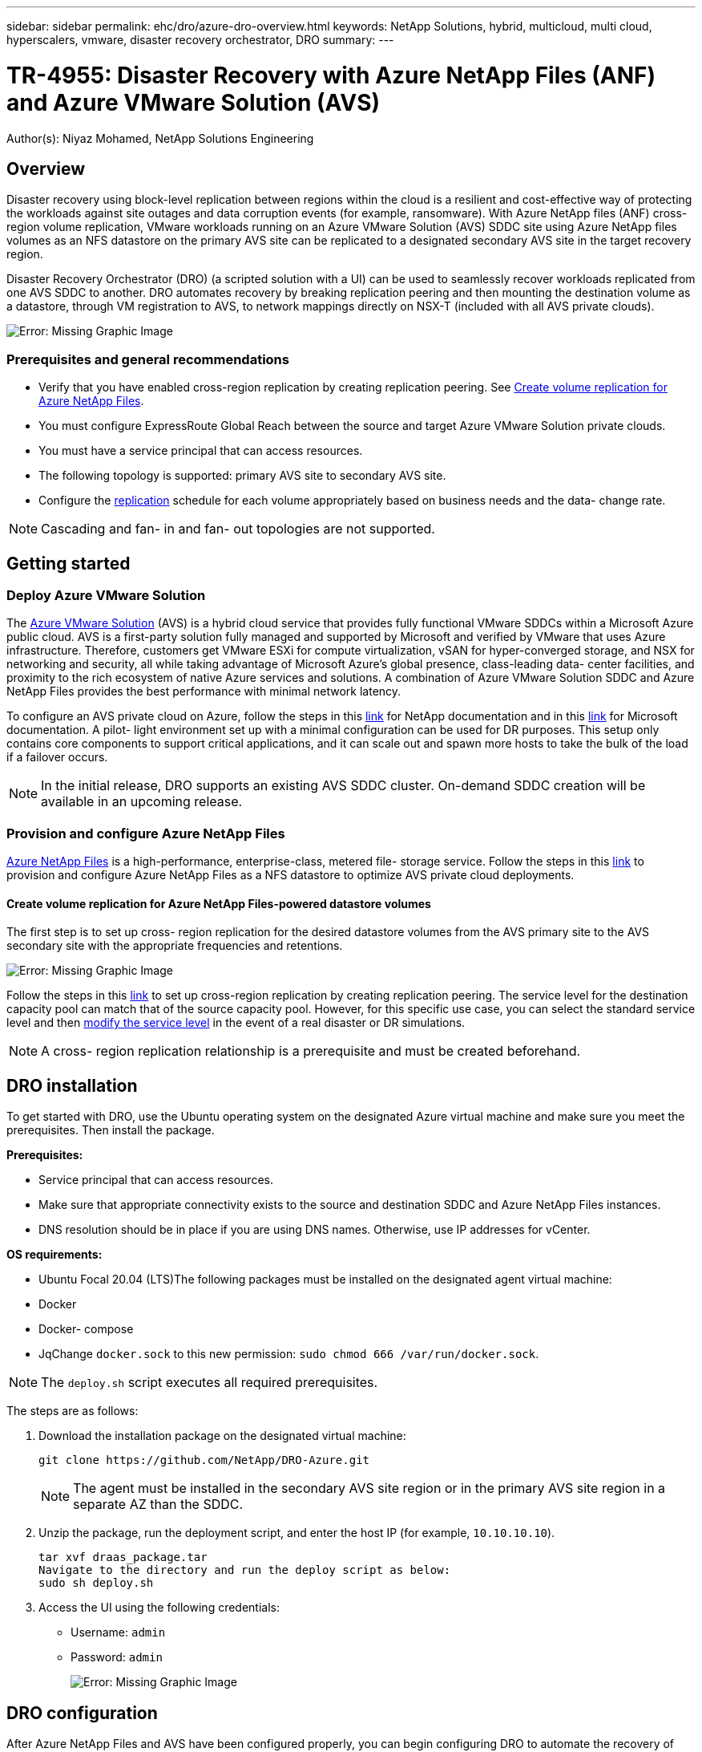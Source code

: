 ---
sidebar: sidebar
permalink: ehc/dro/azure-dro-overview.html
keywords: NetApp Solutions, hybrid, multicloud, multi cloud, hyperscalers, vmware, disaster recovery orchestrator, DRO
summary:
---

= TR-4955: Disaster Recovery with Azure NetApp Files (ANF) and Azure VMware Solution (AVS)
:hardbreaks:
:nofooter:
:icons: font
:linkattrs:
:imagesdir: ./../../media/

[.lead]
Author(s): Niyaz Mohamed, NetApp Solutions Engineering

== Overview

Disaster recovery using block-level replication between regions within the cloud is a resilient and cost-effective way of protecting the workloads against site outages and data corruption events (for example, ransomware). With Azure NetApp files (ANF) cross-region volume replication, VMware workloads running on an Azure VMware Solution (AVS) SDDC site using Azure NetApp files volumes as an NFS datastore on the primary AVS site can be replicated to a designated secondary AVS site in the target recovery region.

Disaster Recovery Orchestrator (DRO) (a scripted solution with a UI) can be used to seamlessly recover workloads replicated from one AVS SDDC to another. DRO automates recovery by breaking replication peering and then mounting the destination volume as a datastore, through VM registration to AVS, to network mappings directly on NSX-T (included with all AVS private clouds).

image:azure-dro-image1.png[Error: Missing Graphic Image]

=== Prerequisites and general recommendations

* Verify that you have enabled cross-region replication by creating replication peering. See https://learn.microsoft.com/en-us/azure/azure-netapp-files/cross-region-replication-create-peering[Create volume replication for Azure NetApp Files^].
* You must configure ExpressRoute Global Reach between the source and target Azure VMware Solution private clouds.
* You must have a service principal that can access resources.
* The following topology is supported:  primary AVS site to secondary AVS site.
* Configure the https://learn.microsoft.com/en-us/azure/azure-netapp-files/cross-region-replication-introduction[replication^] schedule for each volume appropriately based on business needs and the data- change rate.

NOTE: Cascading and fan- in and fan- out topologies are not supported.

== Getting started  

=== Deploy Azure VMware Solution

The https://learn.microsoft.com/en-us/azure/azure-vmware/introduction[Azure VMware Solution^] (AVS) is a hybrid cloud service that provides fully functional VMware SDDCs within a Microsoft Azure public cloud. AVS is a first-party solution fully managed and supported by Microsoft and verified by VMware that uses Azure infrastructure. Therefore, customers get VMware ESXi for compute virtualization, vSAN for hyper-converged storage, and NSX for networking and security, all while taking advantage of Microsoft Azure’s global presence, class-leading data- center facilities, and proximity to the rich ecosystem of native Azure services and solutions. A combination of Azure VMware Solution SDDC and Azure NetApp Files provides the best performance with minimal network latency.  

To configure an AVS private cloud on Azure, follow the steps in this https://docs.netapp.com/us-en/netapp-solutions/ehc/azure/azure-setup.html[link^] for NetApp documentation and in this https://learn.microsoft.com/en-us/azure/azure-vmware/deploy-azure-vmware-solution?tabs=azure-portal[link^] for Microsoft documentation.  A pilot- light environment set up with a minimal configuration can be used for DR purposes.  This setup only contains core components to support critical applications, and it can scale out and spawn more hosts to take the bulk of the load if a failover occurs.

NOTE: In the initial release, DRO supports an existing AVS SDDC cluster. On-demand SDDC creation will be available in an upcoming release.

=== Provision and configure Azure NetApp Files

https://learn.microsoft.com/en-us/azure/azure-netapp-files/azure-netapp-files-introduction[Azure NetApp Files^] is a high-performance,  enterprise-class,  metered file- storage service.  Follow the steps in this https://learn.microsoft.com/en-us/azure/azure-vmware/attach-azure-netapp-files-to-azure-vmware-solution-hosts?tabs=azure-portal[link^] to provision and configure Azure NetApp Files as a NFS datastore to optimize AVS private cloud deployments.

==== Create volume replication for Azure NetApp Files-powered datastore volumes

The first step is to set up cross- region replication for the desired datastore volumes from the AVS primary site to the AVS secondary site with the appropriate frequencies and retentions.

image:azure-dro-image2.png[Error: Missing Graphic Image]

Follow the steps in this https://learn.microsoft.com/en-us/azure/azure-netapp-files/cross-region-replication-create-peering[link^] to set up cross-region replication by creating replication peering.  The service level for the destination capacity pool can match that of the source capacity pool. However, for this specific use case, you can select the standard service level and then https://learn.microsoft.com/en-us/azure/azure-netapp-files/dynamic-change-volume-service-level[modify the service level^] in the event of a real disaster or DR simulations.

NOTE: A cross- region replication relationship is a prerequisite and must be created beforehand.

== DRO installation

To get started with DRO, use the Ubuntu operating system on the designated Azure virtual machine and make sure you meet the prerequisites. Then install the package.

*Prerequisites:*

* Service principal that can access resources.
* Make sure that appropriate connectivity exists to the source and destination SDDC and Azure NetApp Files instances.
* DNS resolution should be in place if you are using DNS names. Otherwise, use IP addresses for vCenter.

*OS requirements:*

* Ubuntu Focal 20.04 (LTS)The following packages must be installed on the designated agent virtual machine:

* Docker
* Docker- compose
* JqChange `docker.sock` to this new permission: `sudo chmod 666 /var/run/docker.sock`.

NOTE: The `deploy.sh` script executes all required prerequisites.

The steps are as follows:

. Download the installation package on the designated virtual machine:
+
....
git clone https://github.com/NetApp/DRO-Azure.git
....
+
NOTE: The agent must be installed in the secondary AVS site region or in the primary AVS site region in a separate AZ than the SDDC.

. Unzip the package,  run the deployment script,  and enter the host IP (for example,  `10.10.10.10`).
+
....
tar xvf draas_package.tar
Navigate to the directory and run the deploy script as below:
sudo sh deploy.sh  
....

. Access the UI using the following credentials:
+
** Username: `admin`
** Password: `admin`
+
image:azure-dro-image3.png[Error: Missing Graphic Image]

== DRO configuration

After Azure NetApp Files and AVS have been configured properly, you can begin configuring DRO to automate the recovery of workloads from the primary AVS site to the secondary AVS site.  NetApp recommends deploying the DRO agent in the secondary AVS site and configuring the ExpressRoute gateway connection so that the DRO agent can communicate via the network with the appropriate AVS and Azure NetApp Files components.

The first step is to Add credentials. DRO requires permission to discover Azure NetApp Files and the Azure VMware Solution. You can grant the required permissions to an Azure account by creating and setting up an Azure Active Directory (AD) application and by obtaining the Azure credentials that DRO needs.  You must bind the service principal to your Azure subscription and assign it a custom role that has the relevant required permissions.  When you add source and destination environments, you are prompted to select the credentials associated with the service principal. You need to add these credentials to DRO before you can click Add New Site.

To perform this operation, complete the following steps:

. Open DRO in a supported browser and use the default username and password (`admin`/`admin`). The password can be reset after the first login using the Change Password option.
. In the upper right of the DRO console, click the *Settings* icon, and select *Credentials*.
. Click Add New Credential and follow the steps in the wizard.
. To define the credentials, enter information about the Azure Active Directory service principal that grants the required permissions:
+
** Credential name
** Tenant ID
** Client ID
** Client secret
** Subscription ID
+
You should have captured this information when you created the AD application.

. Confirm the details about the new credentials and click Add Credential.
+
image:azure-dro-image4.png[Error: Missing Graphic Image]
+
After you add the credentials, it’s time to discover and add the primary and secondary AVS sites (both vCenter and the Azure NetApp files storage account) to DRO. To add the source and destination site,  complete the following steps:

. Go to the *Discover* tab.
. Click *Add New Site*.
. Add the following primary AVS site (designated as *Source* in the console).
+
** SDDC vCenter
** Azure NetApp Files storage account

. Add the following secondary AVS site (designated as *Destination* in the console).
+
** SDDC vCenter
** Azure NetApp Files storage account
+
image:azure-dro-image5.png[Error: Missing Graphic Image]

. Add site details by clicking *Source,* entering a friendly site name,  and select the connector. Then click *Continue*.
+
NOTE: For demonstration purposes, adding a source site is covered in this document.

. Update the vCenter details. To do this, select the credentials, Azure region,  and resource group from the dropdown for the primary AVS SDDC.
. DRO lists all the available SDDCs within the region. Select the designated private cloud URL from the dropdown.
. Enter the `cloudadmin@vsphere.local` user credentials.  This can be accessed from Azure Portal. Follow the steps mentioned in this https://learn.microsoft.com/en-us/azure/azure-vmware/tutorial-access-private-cloud[link^]. Once done, click *Continue*.
+
image:azure-dro-image6.png[Error: Missing Graphic Image]

. Select the Source Storge details (ANF) by selecting the Azure Resource group and NetApp account.
. Click *Create Site*.
+
image:azure-dro-image7.png[Error: Missing Graphic Image]

Once added, DRO performs automatic discovery and displays the VMs that have corresponding cross- region replicas from the source site to the destination site. DRO automatically detects the networks and segments used by the VMs and populates them.

image:azure-dro-image8.png[Error: Missing Graphic Image]

The next step is to group the required VMs into their functional groups as resource groups.

=== Resource groupings

After the platforms have been added, group the VMs you want to recover into resource groups. DRO resource groups allow you to group a set of dependent VMs into logical groups that contain their boot orders, boot delays, and optional application validations that can be executed upon recovery.

To start creating resource groups, click the *Create New Resource Group* menu item.

. Access *Resource Grou*ps and click *Create New Resource Group*.
+
image:azure-dro-image9.png[Error: Missing Graphic Image]

. Under New Resource Group, select the source site from the dropdown and click *Create*.
. Provide the resource group details and click *Continue*.
. Select appropriate VMs using the search option.
. Select the *Boot Order* and *Boot Delay* (secs) for all the selected VMs. Set the order of the power- on sequence by selecting each virtual machine and setting up the priority for it. The default value for all virtual machines is 3.  The options are as follows:
+
** The first virtual machine to power on
** Default
** The last virtual machine to power on
+
image:azure-dro-image10.png[Error: Missing Graphic Image]

. Click *Create Resource Group*.
+
image:azure-dro-image11.png[Error: Missing Graphic Image]

=== Replication plans

You must have a plan to recover applications in the event of a disaster. Select the source and destination vCenter platforms from the drop down, pick the resource groups to be included in this plan, and also include the grouping of how applications should be restored and powered on (for example,  domain controllers, tier-1, tier-2, and so on).  Plans are often called blueprints as well. To define the recovery plan, navigate to the Replication Plan tab,  and click *New Replication Plan*.

To start creating a replication plan, complete the following steps:

. Navigate to *Replication Plans* and click *Create New Replication Plan*.
+
image:azure-dro-image12.png[Error: Missing Graphic Image]

. On the *New Replication Plan*, provide a name for the plan and add recovery mappings by selecting the Source Site, associated vCenter, Destination Site,  and associated vCenter.
+
image:azure-dro-image13.png[Error: Missing Graphic Image]

. After recovery mapping is complete, select the *Cluster Mapping*.
+
image:azure-dro-image14.png[Error: Missing Graphic Image]

. Select *Resource Group Details* and click *Continue*.
. Set the execution order for the resource group. This option enables you to select the sequence of operations when multiple resource groups exist.
. Once done, set network mapping to the appropriate segment.  The segments should already be provisioned on the secondary AVS cluster,  and, to map the VMs to those, select the appropriate segment.
. Datastore mappings are automatically selected based on the selection of VMs.
+
NOTE: Cross- region replication (CRR) is at the volume level. Therefore,  all VMs residing on the respective volume are replicated to the CRR destination. Make sure to select all VMs that are part of the datastore, because only virtual machines that are part of the replication plan are processed.
+
image:azure-dro-image15.png[Error: Missing Graphic Image]

. Under VM details, you can optionally resize the VMs CPU and RAM parameters. This can be very helpful when you are recovering large environments to smaller target clusters or when you are conducting DR tests without having to provision a one-to-one physical VMware infrastructure. Also,  modify the boot order and boot delay (secs) for all the selected VMs across the resource groups. There is an additional option to modify the boot order if any changes are required from what you selected during resource- group boot- order selection. By default, the boot order selected during resource- group selection is used, however any modifications can be performed at this stage.
+
image:azure-dro-image16.png[Error: Missing Graphic Image]

. Click *Create Replication Plan*.After the replication plan is created,  you can exercise the failover, test failover,  or migrate options depending on your requirements.
+
image:azure-dro-image17.png[Error: Missing Graphic Image]

During the failover and test failover options, the most recent snapshot is used, or a specific snapshot can be selected from a point-in-time snapshot. The point-in-time option can be very beneficial if you are facing a corruption event like ransomware, where the most recent replicas are already compromised or encrypted. DRO shows all available time points.

image:azure-dro-image18.png[Error: Missing Graphic Image]

To trigger failover or test failover with the configuration specified in the replication plan, you can click *Failover* or *Test Failover*. You can monitor the replication plan in the task menu.

image:azure-dro-image19.png[Error: Missing Graphic Image]

After failover is triggered, the recovered items can be seen in the secondary site AVS SDDC vCenter (VMs, networks, and datastores). By default, the VMs are recovered to Workload folder.

image:azure-dro-image20.png[Error: Missing Graphic Image]

Failback can be triggered at the replication plan level. In case of test failover,  the tear down option can be used to roll back the changes and remove the newly created volume. Failbacks related to failover are a two- step process. Select the replication plan and select *Reverse Data sync*.

image:azure-dro-image21.png[Error: Missing Graphic Image]

After this step is complete,  trigger failback to move back to the primary AVS site.

image:azure-dro-image22.png[Error: Missing Graphic Image]

image:azure-dro-image23.png[Error: Missing Graphic Image]

From the Azure portal, we can see that the replication health has been broken off for the appropriate volumes that were mapped to the secondary site AVS SDDC as read/write volumes. During test failover, DRO does not map the destination or replica volume. Instead, it creates a new volume of the required cross- region replication snapshot and exposes the volume as a datastore, which consumes additional physical capacity from the capacity pool and ensures that the source volume is not modified. Notably,  replication jobs can continue during DR tests or triage workflows. Additionally, this process makes sure that the recovery can be cleaned up without the risk of the replica being destroyed if errors occur or corrupted data is recovered.

=== Ransomware recovery

Recovering from ransomware can be a daunting task. Specifically, it can be difficult for IT organizations to pinpoint what the safe point of return is, and,  once that’s determined, how to ensure that recovered workloads are safeguarded from the attacks reoccurring (for example, from sleeping malware or through vulnerable applications).

DRO addresses these concerns by allowing organizations to recover from any available point-in-time. Workloads are then recovered to functional and yet isolated networks, so that applications can function and communicate with each other but are not exposed to any north- south traffic. This process gives security teams a safe place to conduct forensics and identify any hidden or sleeping malware.

== Conclusion

The Azure NetApp Files and Azure VMware disaster recovery solution provide you with the following benefits:

* Leverage efficient and resilient Azure NetApp Files cross- region replication.
* Recover to any available point-in-time with snapshot retention.
* Fully automate all required steps to recover hundreds to thousands of VMs from the storage, compute, network, and application validation steps.
* Workload recovery leverages the “Create new volumes from the most recent snapshots” process,  which doesn’t manipulate the replicated volume.
* Avoid any risk of data corruption on the volumes or snapshots.
* Avoid replication interruptions during DR test workflows.
* Leverage DR data and cloud compute resources for workflows beyond DR, such as dev/test, security testing, patch and upgrade testing,  and remediation testing.
* CPU and RAM optimization can help lower cloud costs by allowing recovery to smaller compute clusters.

=== Where to find additional information

To learn more about the information that is described in this document, review the following documents and/or websites:

* Create volume replication for Azure NetApp Files
+
https://learn.microsoft.com/en-us/azure/azure-netapp-files/cross-region-replication-create-peering[https://learn.microsoft.com/en-us/azure/azure-netapp-files/cross-region-replication-create-peering^]

* Cross-region replication of Azure NetApp Files volumes
+
https://learn.microsoft.com/en-us/azure/azure-netapp-files/cross-region-replication-introduction%23service-level-objectives[https://learn.microsoft.com/en-us/azure/azure-netapp-files/cross-region-replication-introduction#service-level-objectives^]

* https://learn.microsoft.com/en-us/azure/azure-vmware/introduction[Azure VMware Solution^]
+
https://learn.microsoft.com/en-us/azure/azure-vmware/introduction[https://learn.microsoft.com/en-us/azure/azure-vmware/introduction^]

* Deploy and configure the Virtualization Environment on Azure
+
https://docs.netapp.com/us-en/netapp-solutions/ehc/azure/azure-setup.html[https://docs.netapp.com/us-en/netapp-solutions/ehc/azure/azure-setup.html^]

* Deploy and configure Azure VMware Solution
+
https://learn.microsoft.com/en-us/azure/azure-vmware/deploy-azure-vmware-solution?tabs=azure-portal[https://learn.microsoft.com/en-us/azure/azure-vmware/deploy-azure-vmware-solution?tabs=azure-portal^]

